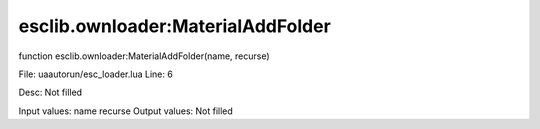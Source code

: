 
esclib.ownloader:MaterialAddFolder
==========

function esclib.ownloader:MaterialAddFolder(name, recurse)

File: ua\autorun/esc_loader.lua
Line: 6

Desc: Not filled

Input values: name  recurse
Output values: Not filled

